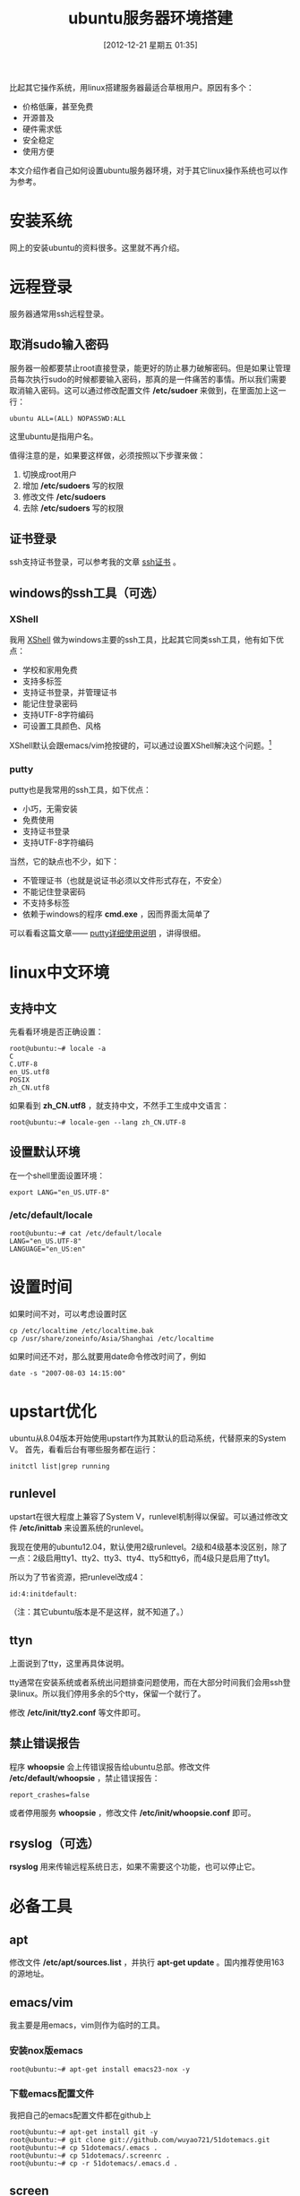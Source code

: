 #+POSTID: 293
#+DATE: [2012-12-21 星期五 01:35]
#+BLOG: wuyao721
#+OPTIONS: toc:nil ^:nil
#+CATEGORY: 
#+TAGS: ubuntu, linux, emacs
#+PERMALINK: ubuntu-setup
#+LaTeX_CLASS: cjk-article
#+TITLE: ubuntu服务器环境搭建

比起其它操作系统，用linux搭建服务器最适合草根用户。原因有多个： 
  - 价格低廉，甚至免费
  - 开源普及
  - 硬件需求低
  - 安全稳定
  - 使用方便
    
本文介绍作者自己如何设置ubuntu服务器环境，对于其它linux操作系统也可以作为参考。

#+html: <!--more-->

* 安装系统
网上的安装ubuntu的资料很多。这里就不再介绍。


* 远程登录
服务器通常用ssh远程登录。

** 取消sudo输入密码
服务器一般都要禁止root直接登录，能更好的防止暴力破解密码。但是如果让管理员每次执行sudo的时候都要输入密码，那真的是一件痛苦的事情。所以我们需要取消输入密码。这可以通过修改配置文件 */etc/sudoer* 来做到，在里面加上这一行：
: ubuntu ALL=(ALL) NOPASSWD:ALL
这里ubuntu是指用户名。

值得注意的是，如果要这样做，必须按照以下步骤来做：
 1. 切换成root用户
 2. 增加 */etc/sudoers* 写的权限
 3. 修改文件 */etc/sudoers* 
 4. 去除 */etc/sudoers* 写的权限

** 证书登录
ssh支持证书登录，可以参考我的文章 [[http://www.wuyao721.com/ssh-key.html][ssh证书]] 。

** windows的ssh工具（可选）

*** XShell
我用 [[http://www.netsarang.com/products/xsh_overview.html][XShell]] 做为windows主要的ssh工具，比起其它同类ssh工具，他有如下优点：
 - 学校和家用免费
 - 支持多标签
 - 支持证书登录，并管理证书
 - 能记住登录密码
 - 支持UTF-8字符编码
 - 可设置工具颜色、风格

XShell默认会跟emacs/vim抢按键的，可以通过设置XShell解决这个问题。[fn:1]

*** putty
putty也是我常用的ssh工具，如下优点：
 - 小巧，无需安装
 - 免费使用
 - 支持证书登录
 - 支持UTF-8字符编码

当然，它的缺点也不少，如下：
 - 不管理证书（也就是说证书必须以文件形式存在，不安全）
 - 不能记住登录密码
 - 不支持多标签
 - 依赖于windows的程序 *cmd.exe* ，因而界面太简单了

可以看看这篇文章—— [[http://www.cnblogs.com/hnrainll/archive/2011/08/11/2135315.html][putty详细使用说明]] ，讲得很细。


* linux中文环境

** 支持中文
先看看环境是否正确设置：
: root@ubuntu:~# locale -a
: C
: C.UTF-8
: en_US.utf8
: POSIX
: zh_CN.utf8

如果看到 *zh_CN.utf8* ，就支持中文，不然手工生成中文语言：
: root@ubuntu:~# locale-gen --lang zh_CN.UTF-8

** 设置默认环境
在一个shell里面设置环境：
: export LANG="en_US.UTF-8"

*** /etc/default/locale
: root@ubuntu:~# cat /etc/default/locale
: LANG="en_US.UTF-8"
: LANGUAGE="en_US:en"


* 设置时间
如果时间不对，可以考虑设置时区
: cp /etc/localtime /etc/localtime.bak
: cp /usr/share/zoneinfo/Asia/Shanghai /etc/localtime

如果时间还不对，那么就要用date命令修改时间了，例如
: date -s "2007-08-03 14:15:00"


* upstart优化
ubuntu从8.04版本开始使用upstart作为其默认的启动系统，代替原来的System V。
首先，看看后台有哪些服务都在运行：
: initctl list|grep running

** runlevel
upstart在很大程度上兼容了System V，runlevel机制得以保留。可以通过修改文件 */etc/inittab* 来设置系统的runlevel。

我现在使用的ubuntu12.04，默认使用2级runlevel。2级和4级基本没区别，除了一点：2级启用tty1、tty2、tty3、tty4、tty5和tty6，而4级只是启用了tty1。

所以为了节省资源，把runlevel改成4：
: id:4:initdefault:

（注：其它ubuntu版本是不是这样，就不知道了。）

** ttyn
上面说到了tty，这里再具体说明。

tty通常在安装系统或者系统出问题排查问题使用，而在大部分时间我们会用ssh登录linux。所以我们停用多余的5个tty，保留一个就行了。

修改 */etc/init/tty2.conf* 等文件即可。

** 禁止错误报告
程序 *whoopsie* 会上传错误报告给ubuntu总部。修改文件 */etc/default/whoopsie* ，禁止错误报告：
: report_crashes=false

或者停用服务 *whoopsie* ，修改文件 */etc/init/whoopsie.conf* 即可。

** rsyslog（可选）
*rsyslog* 用来传输远程系统日志，如果不需要这个功能，也可以停止它。


* 必备工具

** apt
修改文件 */etc/apt/sources.list* ，并执行 *apt-get update* 。国内推荐使用163的源地址。

** emacs/vim
我主要是用emacs，vim则作为临时的工具。

*** 安装nox版emacs
: root@ubuntu:~# apt-get install emacs23-nox -y

*** 下载emacs配置文件
我把自己的emacs配置文件都在github上
: root@ubuntu:~# apt-get install git -y
: root@ubuntu:~# git clone git://github.com/wuyao721/51dotemacs.git
: root@ubuntu:~# cp 51dotemacs/.emacs .
: root@ubuntu:~# cp 51dotemacs/.screenrc .
: root@ubuntu:~# cp -r 51dotemacs/.emacs.d .

** screen
可以这样说，如果linux用在服务器上，那么screen是必须知道的工具。参考这篇 [[http://www.wuyao721.com/screen-intro.html][screen让你使用linux更高效]] 。


* 个人博客
服务器用途之一便是搭建网站，我的这个博客就是这么弄的。可以参考我这篇文章 [[http://www.wuyao721.com/wordpress-quick-setup.html][wordpress环境快速搭建]] 。


* 其它
** 设置dns
echo 'nameserver 8.8.8.8 >>' /etc/resolv.conf


* 常见问题
** Failed to fetch bzip2:/****  Hash Sum mismatch
如果系统所在的网络使用了缓存，可能会导致文件过期，使用代理更新apt源能解决这个问题：
: apt-get -o Acquire::http::proxy="http://127.0.0.1:8087/" update
  
** ubuntu老版本不再被支持
ubuntu版本更新较快，老的版本慢慢的不被支持，导致 *apt-get* 等命令安装软件就会出现找不到软件包的问题。幸好老的发行版有备份，放在域名 *old-releases.ubuntu.com* 下。修改 *sources.list* 即可。
: deb http://old-releases.ubuntu.com/ubuntu/ maverick main restricted universe multiverse

以下是ubuntu的版本列表
 - Ubuntu 4.10 (Warty Warthog)
 - Ubuntu 5.04 (Hoary Hedgehog)
 - Ubuntu 5.10 (Breezy Badger)
 - Ubuntu 6.06 LTS (Dapper Drake)
 - Ubuntu 6.10 (Edgy Eft)
 - Ubuntu 7.04 (Feisty Fawn)
 - Ubuntu 7.10 (Gutsy Gibbon)
 - Ubuntu 8.04 LTS (Hardy Heron)
 - Ubuntu 8.10 (Intrepid Ibex)
 - Ubuntu 9.04 (Jaunty Jackalope)
 - Ubuntu 9.10 (Karmic Koala)
 - Ubuntu 10.04 LTS (Lucid Lynx)
 - Ubuntu 10.10 (Maverick Meerkat)
 - Ubuntu 11.04 (Natty Narwhal)
 - Ubuntu 11.10 (Oneiric Ocelot)
 - Ubuntu 12.04 LTS (Precise Pangolin)
 - Ubuntu 12.10 (Quantal Quetzal)
 - Ubuntu 13.04 (Raring Ringtail)
 - Ubuntu 13.10 (Saucy Salamander)



* 参考资料
 - [[http://askubuntu.com/questions/135540/what-is-the-whoopsie-process-and-how-can-i-remove-it][What is the 'whoopsie' process and how can I remove it?]]
 - [[http://en.wikipedia.org/wiki/List_of_Ubuntu_releases][List of Ubuntu releases]]
 - [[http://simon-fu.vicp.cc/?p=1177][Ubuntu启动到命令行模式]]
 - [[http://www.pathbreak.com/blog/ubuntu-startup-init-scripts-runlevels-upstart-jobs-explained][Ubuntu startup]]


#+begin_quote
转载请注明出处：[[http://www.wuyao721.com/ubuntu-setup.html]]
#+end_quote


* Footnotes

[fn:1] 实际上emacs有些按键还是用不上了，比如说按键 *C-M-f* 被屏蔽了，又比如按键 *M-DEL* 被转成 *C-M-h* 。哪个大牛帮我解决这个问题。
